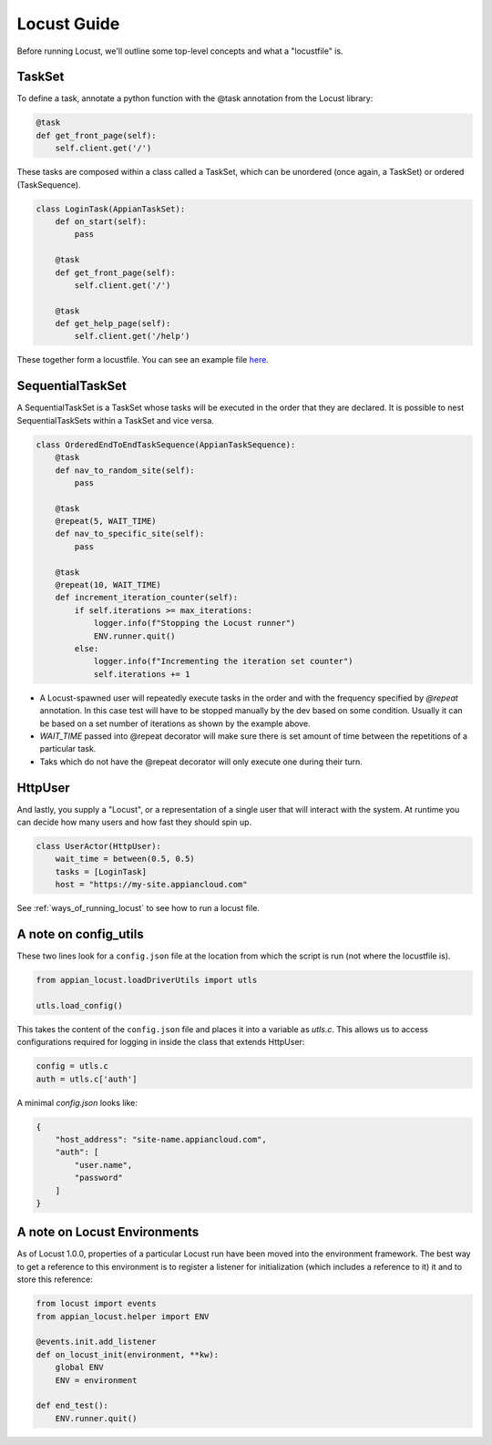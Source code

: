 #####################
Locust Guide
#####################

Before running Locust, we'll outline some top-level concepts and what a "locustfile" is.

TaskSet
********************************************

To define a task, annotate a python function with the @task annotation from the Locust library:

.. code-block:: python

    @task
    def get_front_page(self):
        self.client.get('/')


These tasks are composed within a class called a TaskSet, which can be unordered (once again, a TaskSet) or ordered (TaskSequence).

.. code-block:: python

    class LoginTask(AppianTaskSet):
        def on_start(self):
            pass

        @task
        def get_front_page(self):
            self.client.get('/')

        @task
        def get_help_page(self):
            self.client.get('/help')



These together form a locustfile. You can see an example file `here <https://gitlab.com/appian-oss/appian-locust/-/blob/master/example_locustfile.py>`_.

SequentialTaskSet
********************************************
A SequentialTaskSet is a TaskSet whose tasks will be executed in the order that they are declared. It is possible to nest SequentialTaskSets within a TaskSet and vice versa.

.. code-block:: python

    class OrderedEndToEndTaskSequence(AppianTaskSequence):
        @task
        def nav_to_random_site(self):
            pass

        @task
        @repeat(5, WAIT_TIME)
        def nav_to_specific_site(self):
            pass

        @task
        @repeat(10, WAIT_TIME)
        def increment_iteration_counter(self):
            if self.iterations >= max_iterations:
                logger.info(f"Stopping the Locust runner")
                ENV.runner.quit()
            else:
                logger.info(f"Incrementing the iteration set counter")
                self.iterations += 1

- A Locust-spawned user will repeatedly execute tasks in the order and with the frequency specified by `@repeat` annotation. In this case test will have to be stopped
  manually by the dev based on some condition. Usually it can be based on a set number of iterations as shown by the example above.
- `WAIT_TIME` passed into @repeat decorator will make sure there is set amount of time between the repetitions of a particular task.
- Taks which do not have the @repeat decorator will only execute one during their turn.

HttpUser
********************************************

And lastly, you supply a "Locust", or a representation of a single user that will interact with the system. At runtime you can decide how many users and how fast they should spin up.

.. code-block:: python

    class UserActor(HttpUser):
        wait_time = between(0.5, 0.5)
        tasks = [LoginTask]
        host = "https://my-site.appiancloud.com"

See :ref:`ways_of_running_locust` to see how to run a locust file.

A note on config_utils
********************************************

These two lines look for a ``config.json`` file at the location from which the script is run (not where the locustfile is).

.. code-block:: python

    from appian_locust.loadDriverUtils import utls

    utls.load_config()


This takes the content of the ``config.json`` file and places it into a variable as `utls.c`.
This allows us to access configurations required for logging in inside the class that extends HttpUser:

.. code-block:: python

    config = utls.c
    auth = utls.c['auth']


A minimal `config.json` looks like:

.. code-block:: json

    {
        "host_address": "site-name.appiancloud.com",
        "auth": [
            "user.name",
            "password"
        ]
    }

A note on Locust Environments
********************************************

As of Locust 1.0.0, properties of a particular Locust run have been moved into the environment framework.
The best way to get a reference to this environment is to register a listener
for initialization (which includes a reference to it) it and to store this reference:

.. code-block:: python

    from locust import events
    from appian_locust.helper import ENV

    @events.init.add_listener
    def on_locust_init(environment, **kw):
        global ENV
        ENV = environment

    def end_test():
        ENV.runner.quit()
